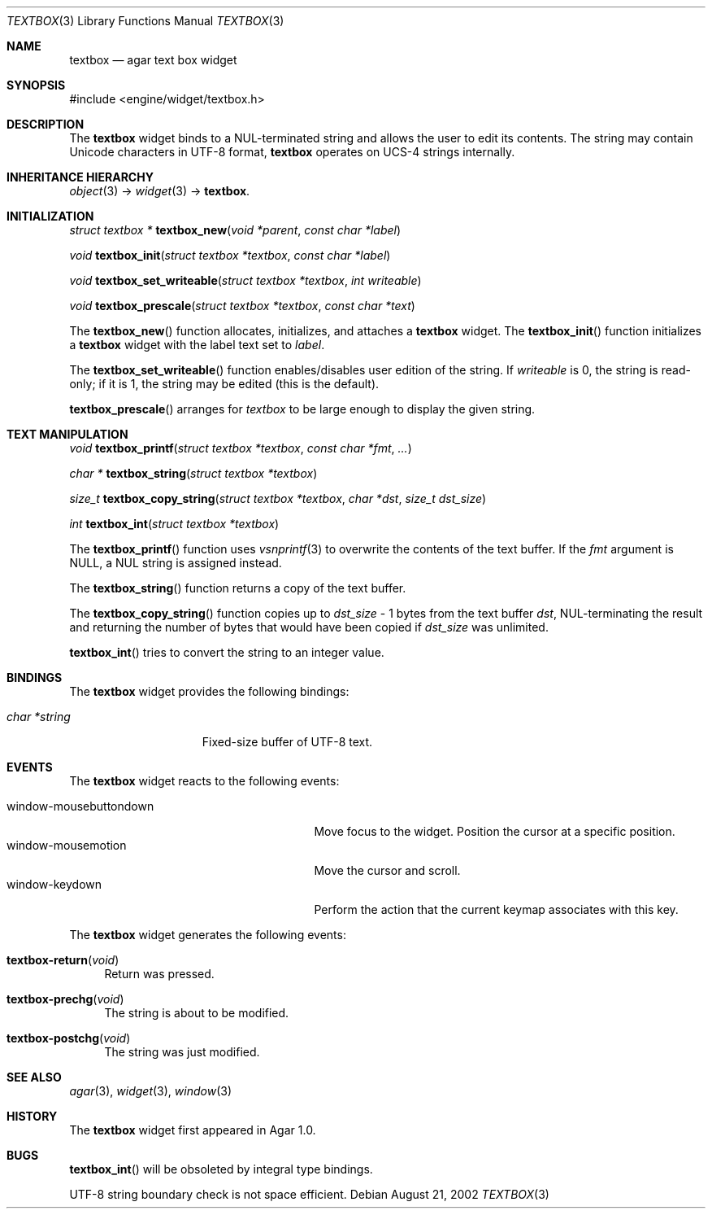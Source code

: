 .\"	$Csoft: textbox.3,v 1.24 2004/05/10 05:15:01 vedge Exp $
.\"
.\" Copyright (c) 2002, 2003, 2004 CubeSoft Communications, Inc.
.\" <http://www.csoft.org>
.\" All rights reserved.
.\"
.\" Redistribution and use in source and binary forms, with or without
.\" modification, are permitted provided that the following conditions
.\" are met:
.\" 1. Redistributions of source code must retain the above copyright
.\"    notice, this list of conditions and the following disclaimer.
.\" 2. Redistributions in binary form must reproduce the above copyright
.\"    notice, this list of conditions and the following disclaimer in the
.\"    documentation and/or other materials provided with the distribution.
.\" 
.\" THIS SOFTWARE IS PROVIDED BY THE AUTHOR ``AS IS'' AND ANY EXPRESS OR
.\" IMPLIED WARRANTIES, INCLUDING, BUT NOT LIMITED TO, THE IMPLIED
.\" WARRANTIES OF MERCHANTABILITY AND FITNESS FOR A PARTICULAR PURPOSE
.\" ARE DISCLAIMED. IN NO EVENT SHALL THE AUTHOR BE LIABLE FOR ANY DIRECT,
.\" INDIRECT, INCIDENTAL, SPECIAL, EXEMPLARY, OR CONSEQUENTIAL DAMAGES
.\" (INCLUDING BUT NOT LIMITED TO, PROCUREMENT OF SUBSTITUTE GOODS OR
.\" SERVICES; LOSS OF USE, DATA, OR PROFITS; OR BUSINESS INTERRUPTION)
.\" HOWEVER CAUSED AND ON ANY THEORY OF LIABILITY, WHETHER IN CONTRACT,
.\" STRICT LIABILITY, OR TORT (INCLUDING NEGLIGENCE OR OTHERWISE) ARISING
.\" IN ANY WAY OUT OF THE USE OF THIS SOFTWARE EVEN IF ADVISED OF THE
.\" POSSIBILITY OF SUCH DAMAGE.
.\"
.Dd August 21, 2002
.Dt TEXTBOX 3
.Os
.ds vT Agar API Reference
.ds oS Agar 1.0
.Sh NAME
.Nm textbox
.Nd agar text box widget
.Sh SYNOPSIS
.Bd -literal
#include <engine/widget/textbox.h>
.Ed
.Sh DESCRIPTION
The
.Nm
widget binds to a NUL-terminated string and allows the user to edit its
contents.
The string may contain Unicode characters in UTF-8 format,
.Nm
operates on UCS-4 strings internally.
.Sh INHERITANCE HIERARCHY
.Pp
.Xr object 3 ->
.Xr widget 3 ->
.Nm .
.Sh INITIALIZATION
.nr nS 1
.Ft "struct textbox *"
.Fn textbox_new "void *parent" "const char *label"
.Pp
.Ft void
.Fn textbox_init "struct textbox *textbox" "const char *label"
.Pp
.Ft void
.Fn textbox_set_writeable "struct textbox *textbox" "int writeable"
.Pp
.Ft void
.Fn textbox_prescale "struct textbox *textbox" "const char *text"
.nr nS 0
.Pp
The
.Fn textbox_new
function allocates, initializes, and attaches a
.Nm
widget.
The
.Fn textbox_init
function initializes a
.Nm
widget with the label text set to
.Fa label .
.Pp
The
.Fn textbox_set_writeable
function enables/disables user edition of the string.
If
.Fa writeable
is 0, the string is read-only; if it is 1, the string may be edited (this is the
default).
.Pp
.Fn textbox_prescale
arranges for
.Fa textbox
to be large enough to display the given string.
.Sh TEXT MANIPULATION
.nr nS 1
.Ft void
.Fn textbox_printf "struct textbox *textbox" "const char *fmt" "..."
.Pp
.Ft "char *"
.Fn textbox_string "struct textbox *textbox"
.Pp
.Ft "size_t"
.Fn textbox_copy_string "struct textbox *textbox" "char *dst" "size_t dst_size"
.Pp
.Ft int
.Fn textbox_int "struct textbox *textbox"
.nr nS 0
.Pp
The
.Fn textbox_printf
function uses
.Xr vsnprintf 3
to overwrite the contents of the text buffer.
If the
.Fa fmt
argument is NULL, a NUL string is assigned instead.
.Pp
The
.Fn textbox_string
function returns a copy of the text buffer.
.Pp
The
.Fn textbox_copy_string
function copies up to
.Fa dst_size
- 1 bytes from the text buffer
.Fa dst ,
NUL-terminating the result and returning the number of bytes that would
have been copied if
.Fa dst_size
was unlimited.
.Pp
.Fn textbox_int
tries to convert the string to an integer value.
.Sh BINDINGS
The
.Nm
widget provides the following bindings:
.Pp
.Bl -tag -compact -width "char *string "
.It Va char *string
Fixed-size buffer of UTF-8 text.
.El
.Sh EVENTS
The
.Nm
widget reacts to the following events:
.Pp
.Bl -tag -compact -width 25n
.It window-mousebuttondown
Move focus to the widget.
Position the cursor at a specific position.
.It window-mousemotion
Move the cursor and scroll.
.It window-keydown
Perform the action that the current keymap associates with this key.
.El
.Pp
The
.Nm
widget generates the following events:
.Pp
.Bl -tag -width 2n
.It Fn textbox-return "void"
Return was pressed.
.It Fn textbox-prechg "void"
The string is about to be modified.
.It Fn textbox-postchg "void"
The string was just modified.
.El
.Sh SEE ALSO
.Xr agar 3 ,
.Xr widget 3 ,
.Xr window 3
.Sh HISTORY
The
.Nm
widget first appeared in Agar 1.0.
.Sh BUGS
.Fn textbox_int
will be obsoleted by integral type bindings.
.Pp
UTF-8 string boundary check is not space efficient.
